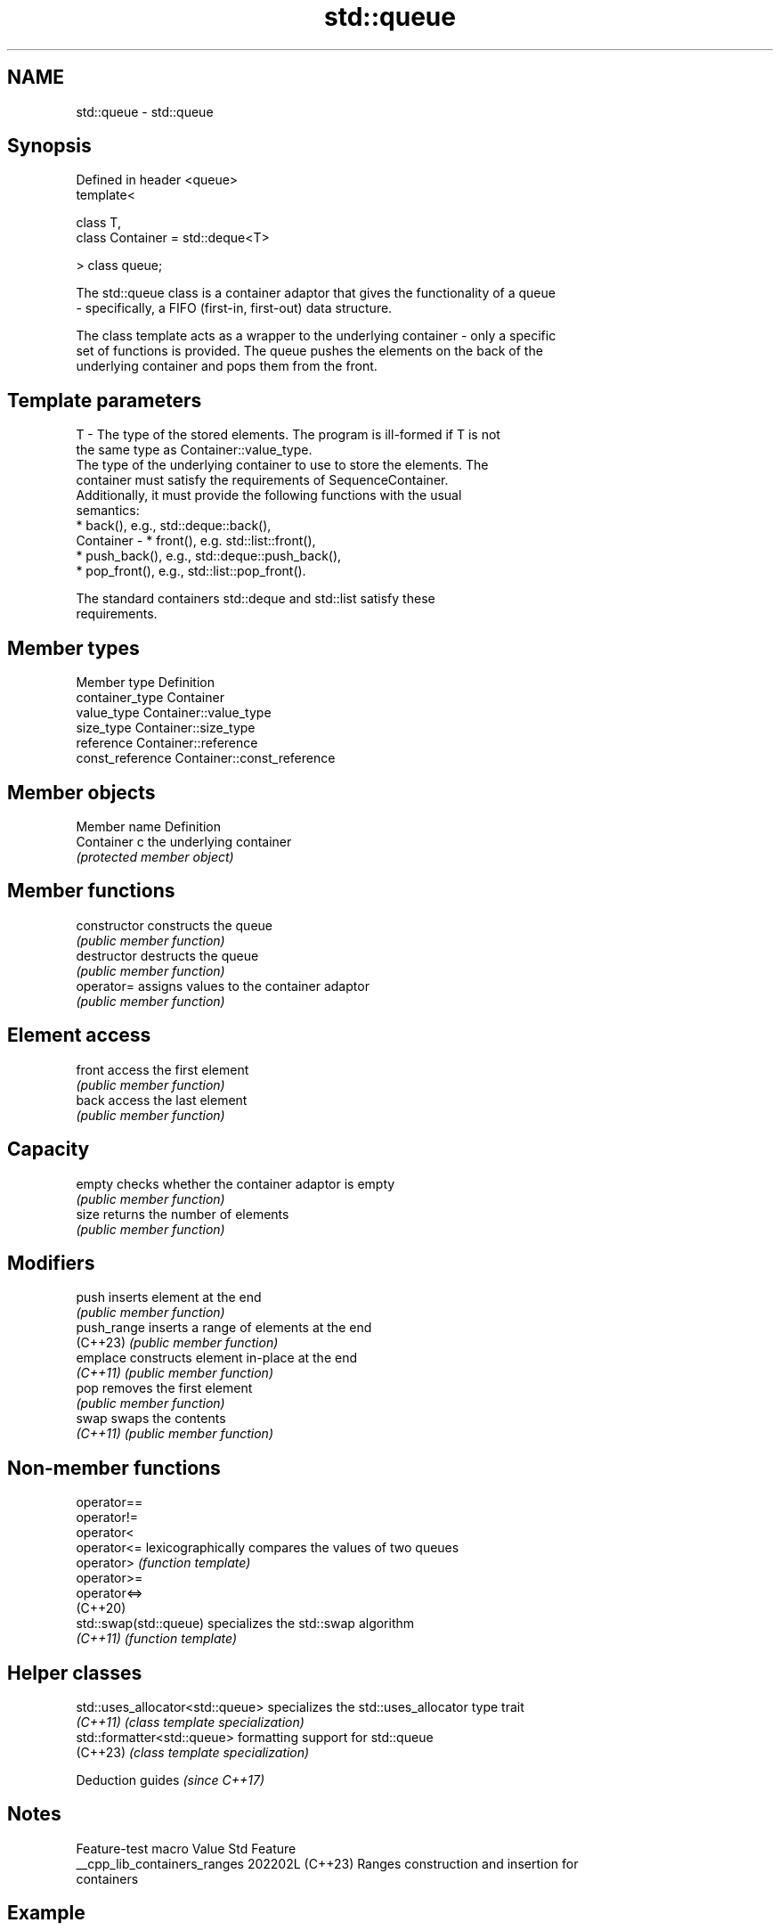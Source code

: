 .TH std::queue 3 "2024.06.10" "http://cppreference.com" "C++ Standard Libary"
.SH NAME
std::queue \- std::queue

.SH Synopsis
   Defined in header <queue>
   template<

       class T,
       class Container = std::deque<T>

   > class queue;

   The std::queue class is a container adaptor that gives the functionality of a queue
   - specifically, a FIFO (first-in, first-out) data structure.

   The class template acts as a wrapper to the underlying container - only a specific
   set of functions is provided. The queue pushes the elements on the back of the
   underlying container and pops them from the front.

.SH Template parameters

   T         - The type of the stored elements. The program is ill-formed if T is not
               the same type as Container::value_type.
               The type of the underlying container to use to store the elements. The
               container must satisfy the requirements of SequenceContainer.
               Additionally, it must provide the following functions with the usual
               semantics:
                 * back(), e.g., std::deque::back(),
   Container -   * front(), e.g. std::list::front(),
                 * push_back(), e.g., std::deque::push_back(),
                 * pop_front(), e.g., std::list::pop_front().

               The standard containers std::deque and std::list satisfy these
               requirements.

.SH Member types

   Member type     Definition
   container_type  Container
   value_type      Container::value_type
   size_type       Container::size_type
   reference       Container::reference
   const_reference Container::const_reference

.SH Member objects

   Member name Definition
   Container c the underlying container
               \fI(protected member object)\fP

.SH Member functions

   constructor   constructs the queue
                 \fI(public member function)\fP
   destructor    destructs the queue
                 \fI(public member function)\fP
   operator=     assigns values to the container adaptor
                 \fI(public member function)\fP
.SH Element access
   front         access the first element
                 \fI(public member function)\fP
   back          access the last element
                 \fI(public member function)\fP
.SH Capacity
   empty         checks whether the container adaptor is empty
                 \fI(public member function)\fP
   size          returns the number of elements
                 \fI(public member function)\fP
.SH Modifiers
   push          inserts element at the end
                 \fI(public member function)\fP
   push_range    inserts a range of elements at the end
   (C++23)       \fI(public member function)\fP
   emplace       constructs element in-place at the end
   \fI(C++11)\fP       \fI(public member function)\fP
   pop           removes the first element
                 \fI(public member function)\fP
   swap          swaps the contents
   \fI(C++11)\fP       \fI(public member function)\fP

.SH Non-member functions

   operator==
   operator!=
   operator<
   operator<=            lexicographically compares the values of two queues
   operator>             \fI(function template)\fP
   operator>=
   operator<=>
   (C++20)
   std::swap(std::queue) specializes the std::swap algorithm
   \fI(C++11)\fP               \fI(function template)\fP

.SH Helper classes

   std::uses_allocator<std::queue> specializes the std::uses_allocator type trait
   \fI(C++11)\fP                         \fI(class template specialization)\fP
   std::formatter<std::queue>      formatting support for std::queue
   (C++23)                         \fI(class template specialization)\fP

     Deduction guides \fI(since C++17)\fP

.SH Notes

       Feature-test macro       Value    Std                   Feature
   __cpp_lib_containers_ranges 202202L (C++23) Ranges construction and insertion for
                                               containers

.SH Example


// Run this code

 #include <cassert>
 #include <iostream>
 #include <queue>

 int main()
 {
     std::queue<int> q;

     q.push(0); // back pushes 0
     q.push(1); // q = 0 1
     q.push(2); // q = 0 1 2
     q.push(3); // q = 0 1 2 3

     assert(q.front() == 0);
     assert(q.back() == 3);
     assert(q.size() == 4);

     q.pop(); // removes the front element, 0
     assert(q.size() == 3);

     // Print and remove all elements. Note that std::queue does not
     // support begin()/end(), so a range-for-loop cannot be used.
     std::cout << "q: ";
     for (; !q.empty(); q.pop())
         std::cout << q.front() << ' ';
     std::cout << '\\n';
     assert(q.size() == 0);
 }

.SH Output:

 q: 1 2 3

   Defect reports

   The following behavior-changing defect reports were applied retroactively to
   previously published C++ standards.

      DR    Applied to      Behavior as published              Correct behavior
                       std::queue did not support
   LWG 307  C++98      containers using proxy          supported
                       reference types^[1] in place of
                       (const) value_type&
   LWG 2566 C++98      Missing the requirement for     ill-formed if T is not the same
                       Container::value_type           type as Container::value_type

    1. ↑ Such as containers similar to std::vector<bool> with additional support of
       pop_front(). The resolution of this DR
       added support of std::vector<bool> for std::stack and std::priority_queue. The
       changes involving std::queue
       are for maintaining consistency.

.SH See also

   deque double-ended queue
         \fI(class template)\fP
   list  doubly-linked list
         \fI(class template)\fP
